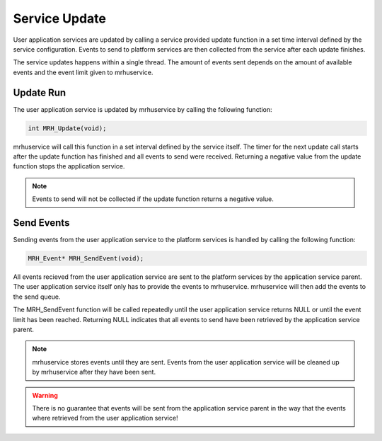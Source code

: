 **************
Service Update
**************
User application services are updated by calling a service provided update 
function in a set time interval defined by the service configuration. Events 
to send to platform services are then collected from the service after each 
update finishes.

The service updates happens within a single thread. The amount of events sent 
depends on the amount of available events and the event limit given to 
mrhuservice.

Update Run
----------
The user application service is updated by mrhuservice by calling the following 
function:

.. code-block:: c

    int MRH_Update(void);

mrhuservice will call this function in a set interval defined by the service itself. 
The timer for the next update call starts after the update function has finished 
and all events to send were received. Returning a negative value from the update function 
stops the application service. 

.. note::

    Events to send will not be collected if the update function returns a negative value.

Send Events
-----------
Sending events from the user application service to the platform services is handled 
by calling the following function:

.. code-block:: c

    MRH_Event* MRH_SendEvent(void);

All events recieved from the user application service are sent to the platform 
services by the application service parent. The user application service itself 
only has to provide the events to mrhuservice. mrhuservice will then add the events 
to the send queue.

The MRH_SendEvent function will be called repeatedly until the user application 
service returns NULL or until the event limit has been reached. Returning NULL 
indicates that all events to send have been retrieved by the application service 
parent.

.. note::

    mrhuservice stores events until they are sent. Events from the user application 
    service will be cleaned up by mrhuservice after they have been sent.
    
.. warning::

    There is no guarantee that events will be sent from the application service parent 
    in the way that the events where retrieved from the user application service!
